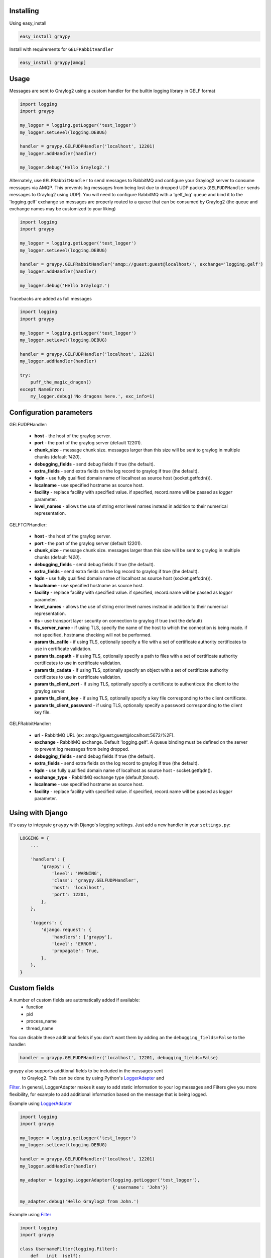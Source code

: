 |Build_Status|
|Coverage_Status|

Installing
==========

Using easy_install

.. code-block:: bash

   easy_install graypy

Install with requirements for ``GELFRabbitHandler``

.. code-block:: bash

  easy_install graypy[amqp]

Usage
=====

Messages are sent to Graylog2 using a custom handler for the builtin logging
library in GELF format

.. code-block:: python

    import logging
    import graypy

    my_logger = logging.getLogger('test_logger')
    my_logger.setLevel(logging.DEBUG)

    handler = graypy.GELFUDPHandler('localhost', 12201)
    my_logger.addHandler(handler)

    my_logger.debug('Hello Graylog2.')

Alternately, use ``GELFRabbitHandler`` to send messages to RabbitMQ and
configure your Graylog2 server to consume messages via AMQP. This prevents
log messages from being lost due to dropped UDP packets (``GELFUDPHandler``
sends messages to Graylog2 using UDP). You will need to configure RabbitMQ
with a 'gelf_log' queue and bind it to the 'logging.gelf' exchange so
messages are properly routed to a queue that can be consumed by
Graylog2 (the queue and exchange names may be customized to your liking)

.. code-block:: python

    import logging
    import graypy

    my_logger = logging.getLogger('test_logger')
    my_logger.setLevel(logging.DEBUG)

    handler = graypy.GELFRabbitHandler('amqp://guest:guest@localhost/', exchange='logging.gelf')
    my_logger.addHandler(handler)

    my_logger.debug('Hello Graylog2.')

Tracebacks are added as full messages

.. code-block:: python

    import logging
    import graypy

    my_logger = logging.getLogger('test_logger')
    my_logger.setLevel(logging.DEBUG)

    handler = graypy.GELFUDPHandler('localhost', 12201)
    my_logger.addHandler(handler)

    try:
        puff_the_magic_dragon()
    except NameError:
        my_logger.debug('No dragons here.', exc_info=1)

Configuration parameters
========================

GELFUDPHandler:

  * **host** - the host of the graylog server.
  * **port** - the port of the graylog server (default 12201).
  * **chunk_size** - message chunk size. messages larger than this size will be sent to graylog in multiple chunks (default `1420`).
  * **debugging_fields** - send debug fields if true (the default).
  * **extra_fields** - send extra fields on the log record to graylog if true (the default).
  * **fqdn** - use fully qualified domain name of localhost as source host (socket.getfqdn()).
  * **localname** - use specified hostname as source host.
  * **facility** - replace facility with specified value. if specified, record.name will be passed as *logger* parameter.
  * **level_names** - allows the use of string error level names instead in addition to their numerical representation.

GELFTCPHandler:

  * **host** - the host of the graylog server.
  * **port** - the port of the graylog server (default 12201).
  * **chunk_size** - message chunk size. messages larger than this size will be sent to graylog in multiple chunks (default `1420`).
  * **debugging_fields** - send debug fields if true (the default).
  * **extra_fields** - send extra fields on the log record to graylog if true (the default).
  * **fqdn** - use fully qualified domain name of localhost as source host (socket.getfqdn()).
  * **localname** - use specified hostname as source host.
  * **facility** - replace facility with specified value. if specified, record.name will be passed as *logger* parameter.
  * **level_names** - allows the use of string error level names instead in addition to their numerical representation.
  * **tls** - use transport layer security on connection to graylog if true (not the default)
  * **tls_server_name** - if using TLS, specify the name of the host to which the connection is being made. if not specified, hostname checking will not be performed.
  * **param tls_cafile** - if using TLS, optionally specify a file with a set of certificate authority certificates to use in certificate validation.
  * **param tls_capath** - if using TLS, optionally specify a path to files with a set of certificate authority certificates to use in certificate validation.
  * **param tls_cadata** - if using TLS, optionally specify an object with a set of certificate authority certificates to use in certificate validation.
  * **param tls_client_cert** - if using TLS, optionally specify a certificate to authenticate the client to the graylog server.
  * **param tls_client_key** - if using TLS, optionally specify a key file corresponding to the client certificate.
  * **param tls_client_password** - if using TLS, optionally specify a password corresponding to the client key file.

GELFRabbitHandler:

  * **url** - RabbitMQ URL (ex: amqp://guest:guest@localhost:5672/%2F).
  * **exchange** - RabbitMQ exchange. Default 'logging.gelf'. A queue binding must be defined on the server to prevent log messages from being dropped.
  * **debugging_fields** - send debug fields if true (the default).
  * **extra_fields** - send extra fields on the log record to graylog if true (the default).
  * **fqdn** - use fully qualified domain name of localhost as source host - socket.getfqdn().
  * **exchange_type** - RabbitMQ exchange type (default `fanout`).
  * **localname** - use specified hostname as source host.
  * **facility** - replace facility with specified value. if specified, record.name will be passed as `logger` parameter.

Using with Django
=================

It's easy to integrate ``graypy`` with Django's logging settings. Just add a
new handler in your ``settings.py``:

.. code-block:: python

    LOGGING = {
        ...

        'handlers': {
            'graypy': {
                'level': 'WARNING',
                'class': 'graypy.GELFUDPHandler',
                'host': 'localhost',
                'port': 12201,
            },
        },

        'loggers': {
            'django.request': {
                'handlers': ['graypy'],
                'level': 'ERROR',
                'propagate': True,
            },
        },
    }

Custom fields
=============

A number of custom fields are automatically added if available:
    * function
    * pid
    * process_name
    * thread_name

You can disable these additional fields if you don't want them by adding
an the ``debugging_fields=False`` to the handler:

.. code-block:: python

    handler = graypy.GELFUDPHandler('localhost', 12201, debugging_fields=False)

graypy also supports additional fields to be included in the messages sent
 to Graylog2. This can be done by using Python's LoggerAdapter_ and
Filter_. In general, LoggerAdapter makes it easy to add static information
to your log messages and Filters give you more flexibility, for example to
add additional information based on the message that is being logged.

Example using LoggerAdapter_

.. code-block:: python

    import logging
    import graypy

    my_logger = logging.getLogger('test_logger')
    my_logger.setLevel(logging.DEBUG)

    handler = graypy.GELFUDPHandler('localhost', 12201)
    my_logger.addHandler(handler)

    my_adapter = logging.LoggerAdapter(logging.getLogger('test_logger'),
                                       {'username': 'John'})

    my_adapter.debug('Hello Graylog2 from John.')

Example using Filter_

.. code-block:: python

    import logging
    import graypy

    class UsernameFilter(logging.Filter):
        def __init__(self):
            # In an actual use case would dynamically get this
            # (e.g. from memcache)
            self.username = "John"

        def filter(self, record):
            record.username = self.username
            return True

    my_logger = logging.getLogger('test_logger')
    my_logger.setLevel(logging.DEBUG)

    handler = graypy.GELFUDPHandler('localhost', 12201)
    my_logger.addHandler(handler)

    my_logger.addFilter(UsernameFilter())

    my_logger.debug('Hello Graylog2 from John.')

Contributors:

  * Sever Banesiu
  * Daniel Miller
  * Tushar Makkar
  * Nathan Klapstein

.. _LoggerAdapter: http://docs.python.org/howto/logging-cookbook.html#using-loggeradapters-to-impart-contextual-information
.. _Filter: http://docs.python.org/howto/logging-cookbook.html#using-filters-to-impart-contextual-information

.. |Build_Status| image:: https://travis-ci.org/severb/graypy.svg?branch=master
    :target: https://travis-ci.org/severb/graypy


.. |Coverage_Status| image:: https://codecov.io/gh/severb/graypy/branch/master/graph/badge.svg
    :target: https://codecov.io/gh/severb/graypy

